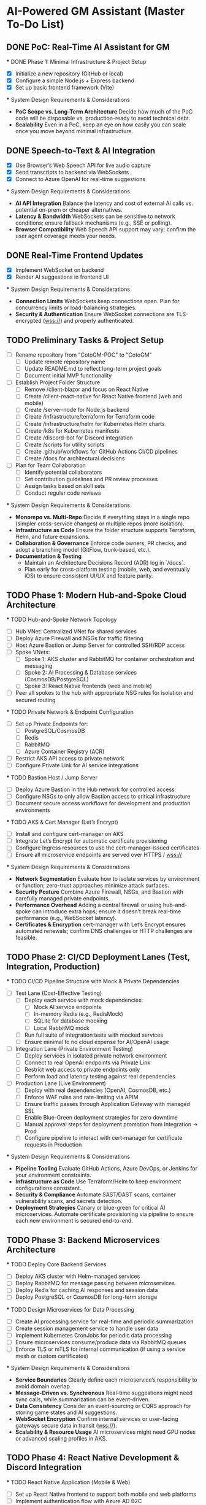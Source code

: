 * AI-Powered GM Assistant (Master To-Do List)

** DONE PoC: Real-Time AI Assistant for GM
   *** DONE Phase 1: Minimal Infrastructure & Project Setup
       - [X] Initialize a new repository (GitHub or local)
       - [X] Configure a simple Node.js + Express backend
       - [X] Set up basic frontend framework (Vite)

   *** System Design Requirements & Considerations
       - **PoC Scope vs. Long-Term Architecture**  
         Decide how much of the PoC code will be disposable vs. production-ready to avoid technical debt.
       - **Scalability**  
         Even in a PoC, keep an eye on how easily you can scale once you move beyond minimal infrastructure.

** DONE Speech-to-Text & AI Integration
   - [X] Use Browser’s Web Speech API for live audio capture
   - [X] Send transcripts to backend via WebSockets
   - [X] Connect to Azure OpenAI for real-time suggestions

   *** System Design Requirements & Considerations
       - **AI API Integration**  
         Balance the latency and cost of external AI calls vs. potential on-prem or cheaper alternatives.
       - **Latency & Bandwidth**  
         WebSockets can be sensitive to network conditions; ensure fallback mechanisms (e.g., SSE or polling).
       - **Browser Compatibility**  
         Web Speech API support may vary; confirm the user agent coverage meets your needs.

** DONE Real-Time Frontend Updates
   - [X] Implement WebSocket on backend
   - [X] Render AI suggestions in frontend UI

   *** System Design Requirements & Considerations
       - **Connection Limits**  
         WebSockets keep connections open. Plan for concurrency limits or load-balancing strategies.
       - **Security & Authentication**  
         Ensure WebSocket connections are TLS-encrypted (wss://) and properly authenticated.

** TODO Preliminary Tasks & Project Setup
   - [ ] Rename repository from "CotoGM-POC" to "CotoGM"
       - [ ] Update remote repository name
       - [ ] Update README.md to reflect long-term project goals
       - [ ] Document initial MVP functionality
   - [ ] Establish Project Folder Structure
       - [ ] Remove /client-blazor and focus on React Native
       - [ ] Create /client-react-native for React Native frontend (web and mobile)
       - [ ] Create /server-node for Node.js backend
       - [ ] Create /infrastructure/terraform for Terraform code
       - [ ] Create /infrastructure/helm for Kubernetes Helm charts
       - [ ] Create /k8s for Kubernetes manifests
       - [ ] Create /discord-bot for Discord integration
       - [ ] Create /scripts for utility scripts
       - [ ] Create .github/workflows for GitHub Actions CI/CD pipelines
       - [ ] Create /docs for architectural decisions
   - [ ] Plan for Team Collaboration
       - [ ] Identify potential collaborators
       - [ ] Set contribution guidelines and PR review processes
       - [ ] Assign tasks based on skill sets
       - [ ] Conduct regular code reviews

   *** System Design Requirements & Considerations
       - **Monorepo vs. Multi-Repo**  
         Decide if everything stays in a single repo (simpler cross-service changes) or multiple repos (more isolation).
       - **Infrastructure as Code**  
         Ensure the folder structure supports Terraform, Helm, and future expansions.
       - **Collaboration & Governance**  
         Enforce code owners, PR checks, and adopt a branching model (GitFlow, trunk-based, etc.).
       - **Documentation & Testing**  
         - Maintain an Architecture Decisions Record (ADR) log in `/docs`.
         - Plan early for cross-platform testing (mobile, web, and eventually iOS) to ensure consistent UI/UX and feature parity.

** TODO Phase 1: Modern Hub-and-Spoke Cloud Architecture
   *** TODO Hub-and-Spoke Network Topology
       - [ ] Hub VNet: Centralized VNet for shared services
       - [ ] Deploy Azure Firewall and NSGs for traffic filtering
       - [ ] Host Azure Bastion or Jump Server for controlled SSH/RDP access
       - [ ] Spoke VNets:
         - [ ] Spoke 1: AKS cluster and RabbitMQ for container orchestration and messaging
         - [ ] Spoke 2: AI Processing & Database services (CosmosDB/PostgreSQL)
         - [ ] Spoke 3: React Native frontends (web and mobile)
       - [ ] Peer all spokes to the hub with appropriate NSG rules for isolation and secured routing

   *** TODO Private Network & Endpoint Configuration
       - [ ] Set up Private Endpoints for:
         - [ ] PostgreSQL/CosmosDB
         - [ ] Redis
         - [ ] RabbitMQ
         - [ ] Azure Container Registry (ACR)
       - [ ] Restrict AKS API access to private network
       - [ ] Configure Private Link for AI service integrations

   *** TODO Bastion Host / Jump Server
       - [ ] Deploy Azure Bastion in the Hub network for controlled access
       - [ ] Configure NSGs to only allow Bastion access to critical infrastructure
       - [ ] Document secure access workflows for development and production environments

   *** TODO AKS & Cert Manager (Let’s Encrypt)
       - [ ] Install and configure cert-manager on AKS
       - [ ] Integrate Let’s Encrypt for automatic certificate provisioning
       - [ ] Configure Ingress resources to use the cert-manager-issued certificates
       - [ ] Ensure all microservice endpoints are served over HTTPS / wss://

   *** System Design Requirements & Considerations
       - **Network Segmentation**  
         Evaluate how to isolate services by environment or function; zero-trust approaches minimize attack surfaces.
       - **Security Posture**  
         Combine Azure Firewall, NSGs, and Bastion with carefully managed private endpoints. 
       - **Performance Overhead**  
         Adding a central firewall or using hub-and-spoke can introduce extra hops; ensure it doesn’t break real-time performance (e.g., WebSocket latency).
       - **Certificates & Encryption**  
         cert-manager with Let’s Encrypt ensures automated renewals; confirm DNS challenges or HTTP challenges are feasible.

** TODO Phase 2: CI/CD Deployment Lanes (Test, Integration, Production)
   *** TODO CI/CD Pipeline Structure with Mock & Private Dependencies
       - [ ] Test Lane (Cost-Effective Testing)
         - [ ] Deploy each service with mock dependencies:
           - [ ] Mock AI service endpoints
           - [ ] In-memory Redis (e.g., RedisMock)
           - [ ] SQLite for database mocking
           - [ ] Local RabbitMQ mock
         - [ ] Run full suite of integration tests with mocked services
         - [ ] Ensure minimal to no cloud expense for AI/OpenAI usage

       - [ ] Integration Lane (Private Environment Testing)
         - [ ] Deploy services in isolated private network environment
         - [ ] Connect to real OpenAI endpoints via Private Link
         - [ ] Restrict web access to private endpoints only
         - [ ] Perform load and latency testing against real dependencies

       - [ ] Production Lane (Live Environment)
         - [ ] Deploy with real dependencies (OpenAI, CosmosDB, etc.)
         - [ ] Enforce WAF rules and rate-limiting via APIM
         - [ ] Ensure traffic passes through Application Gateway with managed SSL
         - [ ] Enable Blue-Green deployment strategies for zero downtime
         - [ ] Manual approval steps for deployment promotion from Integration → Prod
         - [ ] Configure pipeline to interact with cert-manager for certificate requests in Production

   *** System Design Requirements & Considerations
       - **Pipeline Tooling**  
         Evaluate GitHub Actions, Azure DevOps, or Jenkins for your environment constraints.
       - **Infrastructure as Code**  
         Use Terraform/Helm to keep environment configurations consistent. 
       - **Security & Compliance**  
         Automate SAST/DAST scans, container vulnerability scans, and secrets detection.
       - **Deployment Strategies**  
         Canary or blue-green for critical AI microservices. Automate certificate provisioning via pipeline to ensure each new environment is secured end-to-end.

** TODO Phase 3: Backend Microservices Architecture
   *** TODO Deploy Core Backend Services
       - [ ] Deploy AKS cluster with Helm-managed services
       - [ ] Deploy RabbitMQ for message passing between microservices
       - [ ] Deploy Redis for caching AI responses and session data
       - [ ] Deploy PostgreSQL or CosmosDB for long-term storage

   *** TODO Design Microservices for Data Processing
       - [ ] Create AI processing service for real-time and periodic summarization
       - [ ] Create session management service to handle user data
       - [ ] Implement Kubernetes CronJobs for periodic data processing
       - [ ] Ensure microservices consume/produce data via RabbitMQ queues
       - [ ] Enforce TLS or mTLS for internal communication (if using a service mesh or custom certificates)

   *** System Design Requirements & Considerations
       - **Service Boundaries**  
         Clearly define each microservice’s responsibility to avoid domain overlap.
       - **Message-Driven vs. Synchronous**  
         Real-time suggestions might need sync calls, while summarization can be event-driven.
       - **Data Consistency**  
         Consider an event-sourcing or CQRS approach for storing game states and AI suggestions.
       - **WebSocket Encryption**  
         Confirm internal services or user-facing gateways secure data in transit (wss://). 
       - **Scalability & Resource Usage**  
         AI microservices might need GPU nodes or advanced scaling profiles in AKS.

** TODO Phase 4: React Native Development & Discord Integration
   *** TODO React Native Application (Mobile & Web)
       - [ ] Set up React Native frontend to support both mobile and web platforms
       - [ ] Implement authentication flow with Azure AD B2C
       - [ ] Connect frontend to WebSocket for real-time suggestions
       - [ ] Optimize React Native build for web compatibility
       - [ ] Perform cross-platform testing (Android, iOS, web) to confirm consistent UX

   *** TODO Android Store Registration
       - [ ] Set up Google Play Console account
       - [ ] Configure React Native Android build
       - [ ] Generate Android APK/AAB files
       - [ ] Prepare app for submission (icon, description, privacy policy)
       - [ ] Conduct Android Play Store app testing (internal and open testing)
       - [ ] Complete submission process and track store approval

   *** TODO Discord Bot Integration
       - [ ] Develop Discord bot for AI suggestions in real-time
       - [ ] Ensure secure WebSocket communication between bot and backend
       - [ ] Deploy bot with restricted permissions for specific channels

   *** System Design Requirements & Considerations
       - **Cross-Platform Code Sharing**  
         Weigh React Native Web vs. a dedicated ReactJS codebase for the browser experience.
       - **Auth & Token Flows**  
         Ensure secure token handling in mobile contexts—storage, refresh flows, logout flows.
       - **Discord Rate Limits**  
         Implement backoff to avoid API bans if the bot sends too many messages too quickly.
       - **Testing Strategy**  
         - **Cross-platform**: Ensure CI environment can build & test iOS, Android, and web. 
         - Accessibility testing to meet a broader user base’s needs.

** TODO Phase 5: Monitoring, Logging, and Security
   *** TODO Observability
       - [ ] Deploy Prometheus for metrics collection in AKS
       - [ ] Deploy Grafana for dashboards (latency, health, AI performance)
       - [ ] Configure alerts for queue backlogs, latency issues, and pod failures
       - [ ] Build advanced analytics dashboards (user flows, cross-platform usage, session data)

   *** TODO Security Best Practices
       - [ ] Harden AKS clusters with Pod Security Policies (PSPs) or Pod Security Standards
       - [ ] Secure all private endpoints (Key Vault, Redis, PostgreSQL, etc.)
       - [ ] Enable Azure Defender for Kubernetes
       - [ ] Ensure logs are securely stored in Azure Monitor or an external SIEM
       - [ ] Validate WebSocket encryption end-to-end (TLS termination vs. pass-through)

   *** System Design Requirements & Considerations
       - **Centralized Logging & Analytics**  
         Evaluate EFK (Elastic, Fluent, Kibana), Splunk, or native Azure Monitor for log correlation.
       - **Distributed Tracing**  
         Implement OpenTelemetry/Jaeger to trace requests across microservices and AI pipelines.
       - **Advanced Analytics Dashboards**  
         Merge system-level metrics (Prometheus) and business metrics (user sessions, AI usage) into unified Grafana dashboards.
       - **Proactive Security**  
         Integrate container scanning (Trivy, Aqua) in CI/CD, and potentially adopt a zero-trust approach with mTLS.

** TODO Phase 6: Final Validation & Production Deployment
   *** TODO Final Testing
       - [ ] Perform end-to-end testing across mobile (Android/web React Native), web, and Discord
       - [ ] Conduct load testing on AI summarization services
       - [ ] Validate Blue-Green deployments in production
       - [ ] Confirm cross-platform test coverage and sign-off on final UX

   *** TODO Production Deployment
       - [ ] Deploy infrastructure and services in production environment
       - [ ] Finalize domain setup with Cloudflare and Azure DNS
       - [ ] Verify all endpoints are protected by WAF and APIM
       - [ ] Ensure cert-manager and Let’s Encrypt certificates are valid for the production domain(s)

   *** TODO Project Documentation & Demo
       - [ ] Document all architectural decisions (ADRs)
       - [ ] Record a demo walkthrough highlighting technical challenges
       - [ ] Publish performance metrics and infrastructure diagrams
       - [ ] Prepare a runbook or knowledge transfer for operations team

   *** System Design Requirements & Considerations
       - **Load Testing & Benchmarking**  
         Ensure AI calls remain within acceptable latency under peak loads. 
       - **Rollback & Release Strategies**  
         Blue-green or canary deployments with a tested rollback plan is essential for business continuity.
       - **DNS & Traffic Management**  
         Cloudflare or Azure Front Door can offer caching, SSL termination, and DDoS protection at scale.
       - **Operational Readiness**  
         Validate logs, metrics, runbooks, and on-call procedures before going live.

** TODO Additional Considerations (Future Enhancements)
   *** TODO Disaster Recovery & High Availability (HA)
       - [ ] Implement multi-region failover with Azure Traffic Manager
       - [ ] Configure geo-replication for PostgreSQL/CosmosDB
       - [ ] Define and document RPO/RTO trade-offs
       - [ ] Create and test DR failover runbooks on a regular schedule

   *** TODO Performance & Load Testing
       - [ ] Integrate k6 or JMeter for load and performance testing
       - [ ] Simulate real-world load to benchmark scaling under stress
       - [ ] Add chaos testing (e.g., Chaos Mesh or Azure Chaos Studio) to reveal hidden weaknesses

   *** TODO Cost Optimization Strategies
       - [ ] Review Azure Advisor recommendations for cost savings
       - [ ] Implement efficient autoscaling policies
       - [ ] Consider spot instances or reserved instances for stable long-term workloads

   *** TODO Service Mesh Integration
       - [ ] Integrate Istio or Linkerd for secure service-to-service communication
       - [ ] Use service mesh for advanced traffic management, mTLS, and observability

   *** TODO Data Consistency Patterns
       - [ ] Explore and document CQRS and Event Sourcing patterns
       - [ ] Implement consistency solutions for large-scale data operations

   *** TODO Advanced Security Practices
       - [ ] Adopt Zero Trust Architecture principles
       - [ ] Integrate Azure DDoS Protection plans for enhanced security
       - [ ] Implement policy-based cluster admission controls (OPA/Gatekeeper)

   *** TODO AI Lifecycle Management
       - [ ] Introduce AI prompt tuning pipelines for continuous improvement
       - [ ] Use MLflow or Azure ML for AI model lifecycle management
       - [ ] Investigate on-prem or specialized GPU clusters if usage grows significantly

   *** TODO User Analytics & Personalization
       - [ ] Integrate Azure Application Insights for user behavior tracking
       - [ ] Implement personalized AI suggestions based on user history

   *** System Design Requirements & Considerations
       - **DR Drills**  
         Regularly test multi-region failover to ensure staff can execute DR plans swiftly.
       - **Serverless vs. AKS**  
         Some batch jobs or AI tasks might benefit from serverless if usage is spiky.
       - **Chaos Engineering**  
         Testing node failures, network latencies, or partial outages can uncover resilience gaps.
       - **Accessibility & Compliance**  
         Evaluate WCAG (web content accessibility guidelines) for the React Native web experience if needed. 
